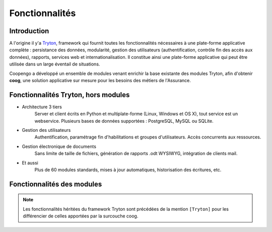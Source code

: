 Fonctionnalités
===============

Introduction
------------

A l'origine il y'a `Tryton`_, framework qui fournit toutes les fonctionnalités
nécessaires à une plate-forme applicative complète : persistance des données,
modularité, gestion des utilisateurs (authentification, contrôle fin des accès
aux données), rapports, services web et internationalisation.
Il constitue ainsi une plate-forme applicative qui peut être utilisée dans un
large éventail de situations.

Coopengo a développé un ensemble de modules venant enrichir la base existante
des modules Tryton, afin d'obtenir **coog**, une solution applicative sur 
mesure pour les besoins des métiers de l'Assurance.

.. _Tryton: http://www.tryton.org/

.. image:: _static/archi.png

Fonctionnalités Tryton, hors modules
------------------------------------

- Architecture 3 tiers
    Server et client écrits en Python et multiplate-forme (Linux, Windows et
    OS X), tout service est un webservice. Plusieurs bases de données
    supportées : PostgreSQL, MySQL ou SQLite.

- Gestion des utilisateurs
    Authentification, paramétrage fin d'habilitations et groupes 
    d'utilisateurs. Accès concurrents aux ressources.

- Gestion électronique de documents
    Sans limite de taille de fichiers, génération de rapports .odt WYSIWYG,
    intégration de clients mail.

- Et aussi
    Plus de 60 modules standards, mises à jour automatiques, historisation 
    des écritures, etc.

Fonctionnalités des modules
---------------------------

.. note:: Les fonctionnalités héritées du framework Tryton sont précédées de
  la mention ``[Tryton]`` pour les différencier de celles apportées par la
  surcouche coog.
